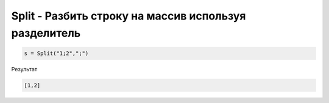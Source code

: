 Split - Разбить строку на массив используя разделитель
==========================================================================

.. code-block:: lua 

   s = Split("1;2",";")
   
Результат

.. code-block:: json

   [1,2]